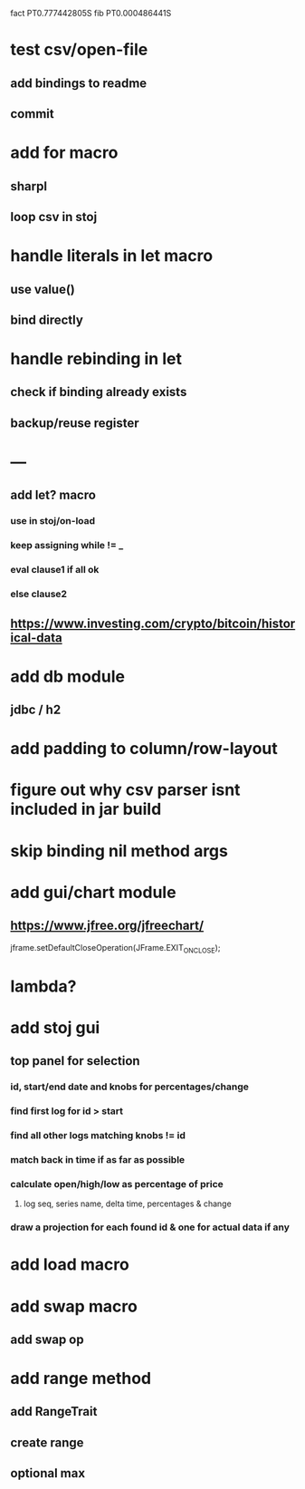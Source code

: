 fact PT0.777442805S
fib PT0.000486441S

* test csv/open-file
** add bindings to readme
** commit

* add for macro
** sharpl
** loop csv in stoj

* handle literals in let macro
** use value()
** bind directly

* handle rebinding in let
** check if binding already exists
** backup/reuse register

* ---

** add let? macro
*** use in stoj/on-load
*** keep assigning while != _
*** eval clause1 if all ok
*** else clause2

** https://www.investing.com/crypto/bitcoin/historical-data

* add db module
** jdbc / h2

* add padding to column/row-layout
* figure out why csv parser isnt included in jar build

* skip binding nil method args

* add gui/chart module
** https://www.jfree.org/jfreechart/

jframe.setDefaultCloseOperation(JFrame.EXIT_ON_CLOSE);

* lambda?

* add stoj gui
** top panel for selection
*** id, start/end date and knobs for percentages/change
*** find first log for id > start
*** find all other logs matching knobs != id
*** match back in time if as far as possible
*** calculate open/high/low as percentage of price
**** log seq, series name, delta time, percentages & change
*** draw a projection for each found id & one for actual data if any

* add load macro
* add swap macro
** add swap op

* add range method
** add RangeTrait
** create range
** optional max